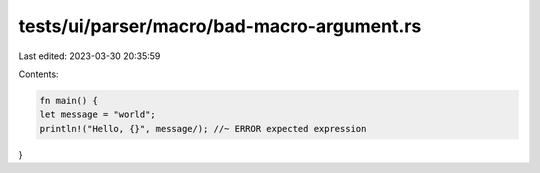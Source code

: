 tests/ui/parser/macro/bad-macro-argument.rs
===========================================

Last edited: 2023-03-30 20:35:59

Contents:

.. code-block:: rs

    fn main() {
    let message = "world";
    println!("Hello, {}", message/); //~ ERROR expected expression
}


